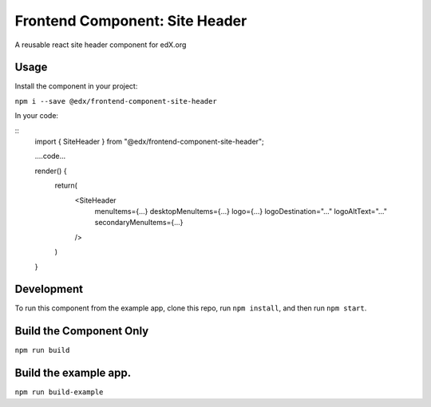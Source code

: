 ===== 
Frontend Component: Site Header 
===== 
A reusable react site header component for edX.org


Usage
--------
Install the component in your project:

``npm i --save @edx/frontend-component-site-header``


In your code:

::
  import { SiteHeader } from "@edx/frontend-component-site-header";
  
  ....code...

  render() {
    return(
      <SiteHeader 
        menuItems={...}
        desktopMenuItems={...}
        logo={...}
        logoDestination="..."
        logoAltText="..."
        secondaryMenuItems={...}
      /> 
    )
  }


Development
-------- 
To run this component from the example app, clone this repo, 
run ``npm install``, and then run ``npm start``.


Build the Component Only
--------
``npm run build``


Build the example app.
--------
``npm run build-example``

